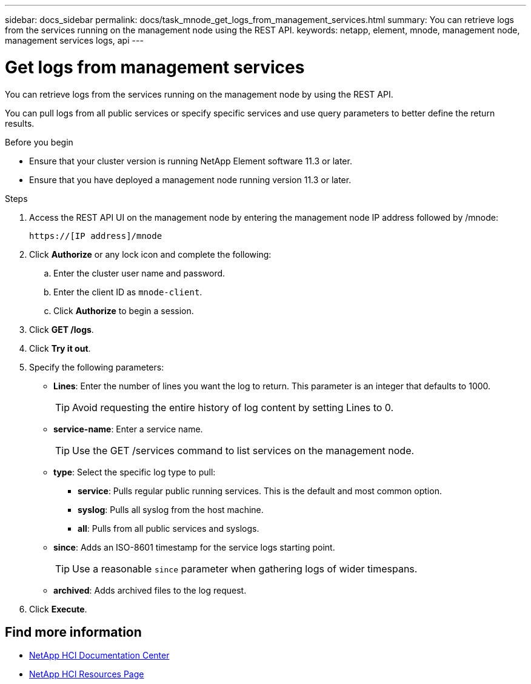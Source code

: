 ---
sidebar: docs_sidebar
permalink: docs/task_mnode_get_logs_from_management_services.html
summary: You can retrieve logs from the services running on the management node using the REST API.
keywords: netapp, element, mnode, management node, management services logs, api
---

= Get logs from management services

:hardbreaks:
:nofooter:
:icons: font
:linkattrs:
:imagesdir: ../media/

[.lead]
You can retrieve logs from the services running on the management node by using the REST API.

You can pull logs from all public services or specify specific services and use query parameters to better define the return results.

.Before you begin
* Ensure that your cluster version is running NetApp Element software 11.3 or later.
* Ensure that you have deployed a management node running version 11.3 or later.

.Steps
. Access the REST API UI on the management node by entering the management node IP address followed by /mnode:
+
----
https://[IP address]/mnode
----

. Click *Authorize* or any lock icon and complete the following:
+
.. Enter the cluster user name and password.
.. Enter the client ID as `mnode-client`.
.. Click *Authorize* to begin a session.
. Click *GET /logs*.
. Click *Try it out*.
. Specify the following parameters:
+
* *Lines*: Enter the number of lines you want the log to return. This parameter is an integer that defaults to 1000.
+
TIP: Avoid requesting the entire history of log content by setting Lines to 0.

* *service-name*: Enter a service name.
+
TIP: Use the GET /services command to list services on the management node.

* *type*: Select the specific log type to pull:
** *service*: Pulls regular public running services. This is the default and most common option.
** *syslog*: Pulls all syslog from the host machine.
** *all*: Pulls from all public services and syslogs.
* *since*: Adds an ISO-8601 timestamp for the service logs starting point.
+
TIP: Use a reasonable `since` parameter when gathering logs of wider timespans.

* *archived*: Adds archived files to the log request.
. Click *Execute*.

[discrete]
== Find more information
* https://docs.netapp.com/hci/index.jsp[NetApp HCI Documentation Center^]
* https://docs.netapp.com/us-en/documentation/hci.aspx[NetApp HCI Resources Page^]
